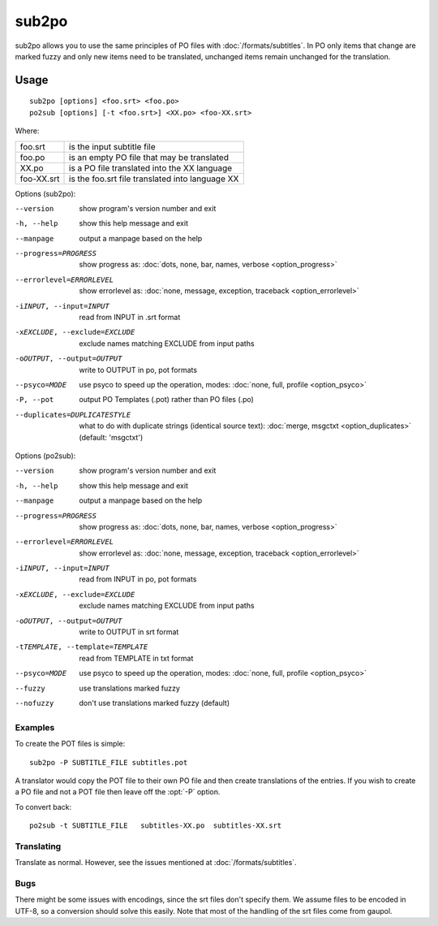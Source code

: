
.. _sub2po:
.. _po2sub:

sub2po
******

sub2po allows you to use the same principles of PO files with
:doc:`/formats/subtitles`. In PO only items that change are marked fuzzy and
only new items need to be translated, unchanged items remain unchanged for the
translation.

.. _sub2po#usage:

Usage
=====

::

  sub2po [options] <foo.srt> <foo.po>
  po2sub [options] [-t <foo.srt>] <XX.po> <foo-XX.srt>

Where:

+------------+---------------------------------------------------+
| foo.srt    | is the input subtitle file                        |
+------------+---------------------------------------------------+
| foo.po     | is an empty PO file that may be translated        |
+------------+---------------------------------------------------+
| XX.po      | is a PO file translated into the XX language      |
+------------+---------------------------------------------------+
| foo-XX.srt | is the foo.srt file translated into language XX   |
+------------+---------------------------------------------------+

Options (sub2po):

--version            show program's version number and exit
-h, --help           show this help message and exit
--manpage            output a manpage based on the help
--progress=PROGRESS    show progress as: :doc:`dots, none, bar, names, verbose <option_progress>`
--errorlevel=ERRORLEVEL
                      show errorlevel as: :doc:`none, message, exception,
                      traceback <option_errorlevel>`
-iINPUT, --input=INPUT    read from INPUT in .srt format
-xEXCLUDE, --exclude=EXCLUDE   exclude names matching EXCLUDE from input paths
-oOUTPUT, --output=OUTPUT  write to OUTPUT in po, pot formats
--psyco=MODE          use psyco to speed up the operation, modes: :doc:`none,
                      full, profile <option_psyco>`
-P, --pot            output PO Templates (.pot) rather than PO files (.po)
--duplicates=DUPLICATESTYLE
                      what to do with duplicate strings (identical source
                      text): :doc:`merge, msgctxt <option_duplicates>`
                      (default: 'msgctxt')

Options (po2sub):

--version            show program's version number and exit
-h, --help           show this help message and exit
--manpage            output a manpage based on the help
--progress=PROGRESS    show progress as: :doc:`dots, none, bar, names, verbose <option_progress>`
--errorlevel=ERRORLEVEL
                      show errorlevel as: :doc:`none, message, exception,
                      traceback <option_errorlevel>`
-iINPUT, --input=INPUT    read from INPUT in po, pot formats
-xEXCLUDE, --exclude=EXCLUDE   exclude names matching EXCLUDE from input paths
-oOUTPUT, --output=OUTPUT   write to OUTPUT in srt format
-tTEMPLATE, --template=TEMPLATE   read from TEMPLATE in txt format
--psyco=MODE          use psyco to speed up the operation, modes: :doc:`none,
                      full, profile <option_psyco>`
--fuzzy              use translations marked fuzzy
--nofuzzy            don't use translations marked fuzzy (default)

.. _sub2po#examples:

Examples
--------

To create the POT files is simple::

  sub2po -P SUBTITLE_FILE subtitles.pot

A translator would copy the POT file to their own PO file and then create
translations of the entries. If you wish to create a PO file and not a POT file
then leave off the :opt:`-P` option.

To convert back::

  po2sub -t SUBTITLE_FILE   subtitles-XX.po  subtitles-XX.srt

.. _sub2po#translating:

Translating
-----------

Translate as normal. However, see the issues mentioned at
:doc:`/formats/subtitles`.

.. _sub2po#bugs:

Bugs
----
There might be some issues with encodings, since the srt files don't specify
them. We assume files to be encoded in UTF-8, so a conversion should solve this
easily. Note that most of the handling of the srt files come from gaupol.

